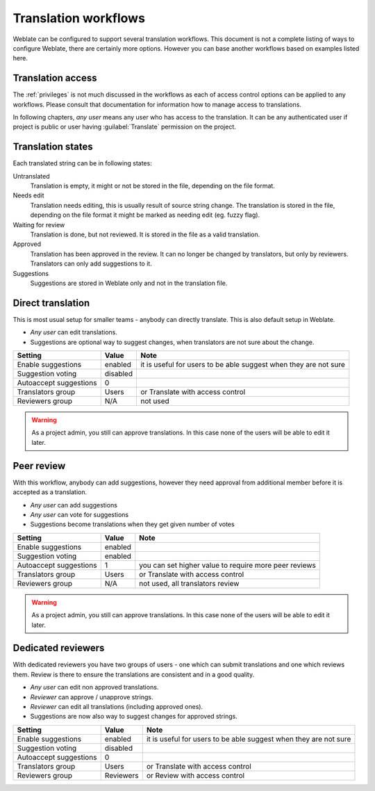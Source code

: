 Translation workflows
=====================

Weblate can be configured to support several translation workflows. This
document is not a complete listing of ways to configure Weblate, there are
certainly more options. However you can base another workflows based on
examples listed here.

Translation access
------------------

The :ref:`privileges` is not much discussed in the workflows as each of
access control options can be applied to any workflows. Please consult that
documentation for information how to manage access to translations.

In following chapters, *any user* means any user who has access to the
translation. It can be any authenticated user if project is public or user
having :guilabel:`Translate` permission on the project.

Translation states
------------------

Each translated string can be in following states:

Untranslated
    Translation is empty, it might or not be stored in the file, depending
    on the file format.
Needs edit
    Translation needs editing, this is usually result of source string change.
    The translation is stored in the file, depending on the file format it might
    be marked as needing edit (eg. fuzzy flag).
Waiting for review
    Translation is done, but not reviewed. It is stored in the file as a valid
    translation.
Approved
    Translation has been approved in the review. It can no longer be changed by
    translators, but only by reviewers. Translators can only add suggestions to
    it.
Suggestions
    Suggestions are stored in Weblate only and not in the translation file.


Direct translation
------------------
This is most usual setup for smaller teams - anybody can directly translate.
This is also default setup in Weblate.

* *Any user* can edit translations.
* Suggestions are optional way to suggest changes, when translators are not
  sure about the change.

+------------------------+------------+-------------------------------------+
| Setting                |   Value    |   Note                              |
+========================+============+=====================================+
| Enable suggestions     | enabled    | it is useful for users to be able   |
|                        |            | suggest when they are not sure      |
+------------------------+------------+-------------------------------------+
| Suggestion voting      | disabled   |                                     |
+------------------------+------------+-------------------------------------+
| Autoaccept suggestions | 0          |                                     |
+------------------------+------------+-------------------------------------+
| Translators group      | Users      | or Translate with access control    |
+------------------------+------------+-------------------------------------+
| Reviewers group        | N/A        | not used                            |
+------------------------+------------+-------------------------------------+

.. warning::

    As a project admin, you still can approve translations. In this case none
    of the users will be able to edit it later.

Peer review
-----------

With this workflow, anybody can add suggestions, however they need approval
from additional member before it is accepted as a translation.

* *Any user* can add suggestions 
* *Any user* can vote for suggestions
* Suggestions become translations when they get given number of votes

+------------------------+------------+-------------------------------------+
| Setting                |   Value    |   Note                              |
+========================+============+=====================================+
| Enable suggestions     | enabled    |                                     |
+------------------------+------------+-------------------------------------+
| Suggestion voting      | enabled    |                                     |
+------------------------+------------+-------------------------------------+
| Autoaccept suggestions | 1          | you can set higher value to require |
|                        |            | more peer reviews                   |
+------------------------+------------+-------------------------------------+
| Translators group      | Users      | or Translate with access control    |
+------------------------+------------+-------------------------------------+
| Reviewers group        | N/A        | not used, all translators review    |
+------------------------+------------+-------------------------------------+

.. warning::

    As a project admin, you still can approve translations. In this case none
    of the users will be able to edit it later.

Dedicated reviewers
-------------------

.. versionadded:: 2.18

    The proper review workflow is supported since Weblate 2.18.

With dedicated reviewers you have two groups of users - one which can submit
translations and one which reviews them. Review is there to ensure the
translations are consistent and in a good quality.

* *Any user* can edit non approved translations.
* *Reviewer* can approve / unapprove strings.
* *Reviewer* can edit all translations (including approved ones).
* Suggestions are now also way to suggest changes for approved strings.

+------------------------+------------+-------------------------------------+
| Setting                |   Value    |   Note                              |
+========================+============+=====================================+
| Enable suggestions     | enabled    | it is useful for users to be able   |
|                        |            | suggest when they are not sure      |
+------------------------+------------+-------------------------------------+
| Suggestion voting      | disabled   |                                     |
+------------------------+------------+-------------------------------------+
| Autoaccept suggestions | 0          |                                     |
+------------------------+------------+-------------------------------------+
| Translators group      | Users      | or Translate with access control    |
+------------------------+------------+-------------------------------------+
| Reviewers group        | Reviewers  | or Review with access control       |
+------------------------+------------+-------------------------------------+
